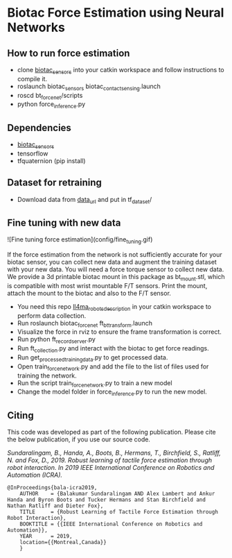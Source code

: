 #+OPTIONS: toc:nil
#+OPTIONS: _:nil

* Biotac Force Estimation using Neural Networks

** How to run force estimation
- clone [[https://bitbucket.org/robot-learning/biotac_sensors][biotac_sensors]] into your catkin workspace and follow instructions to compile it.
- roslaunch biotac_sensors biotac_contact_sensing.launch
- roscd bt_force_net/scripts
- python force_inference.py

** Dependencies
- [[https://bitbucket.org/robot-learning/biotac_sensors][biotac_sensors]]
- tensorflow
- tfquaternion (pip install)

** Dataset for retraining
- Download data from [[https://drive.google.com/drive/folders/1jt4qU8XNqv8sWO23RZv2nOndkjUVpLgz?usp=sharing][data_url]] and put in tf_dataset/

** Fine tuning with new data
![Fine tuning force estimation](config/fine_tuning.gif)

If the force estimation from the network is not sufficiently accurate for your biotac sensor, you can collect new data and augment the training dataset with your new data. You will need a force torque sensor to collect new data. We provide a 3d printable biotac mount in this package as bt_mount.stl, which is compatible with  most wrist mountable F/T sensors. Print the mount, attach the mount to the biotac and also to the F/T sensor. 


- You need this repo [[https://bitbucket.org/robot-learning/ll4ma_robots_description][ll4ma_robots_description]] in your catkin workspace to perform data collection.
- Run roslaunch biotac_force_net ft_bt_transform.launch
- Visualize the force in rviz to ensure the frame transformation is correct.
- Run python ft_record_server.py
- Run ft_collection.py and interact with the biotac to get force readings.
- Run get_processed_training_data.py to get processed data.
- Open train_force_network.py and add the file to the list of files used for training the network.
- Run the script train_force_network.py to train a new model
- Change the model folder in force_inference.py to run the new model.

** Citing

This code was developed as part of the following publication. Please cite the below publication, if you use our source code.

/Sundaralingam, B., Handa, A., Boots, B., Hermans, T., Birchfield, S., Ratliff, N. and Fox, D., 2019. Robust learning of tactile force estimation through robot interaction. In 2019 IEEE International Conference on Robotics and Automation (ICRA)./

#+BEGIN_SRC 
@InProceedings{bala-icra2019,
    AUTHOR    = {Balakumar Sundaralingam AND Alex Lambert and Ankur Handa and Byron Boots and Tucker Hermans and Stan Birchfield and Nathan Ratliff and Dieter Fox}, 
    TITLE     = {Robust Learning of Tactile Force Estimation through Robot Interaction}, 
    BOOKTITLE = {{IEEE International Conference on Robotics and Automation}}, 
    YEAR      = 2019,
    location={{Montreal,Canada}}
    }
#+END_SRC

